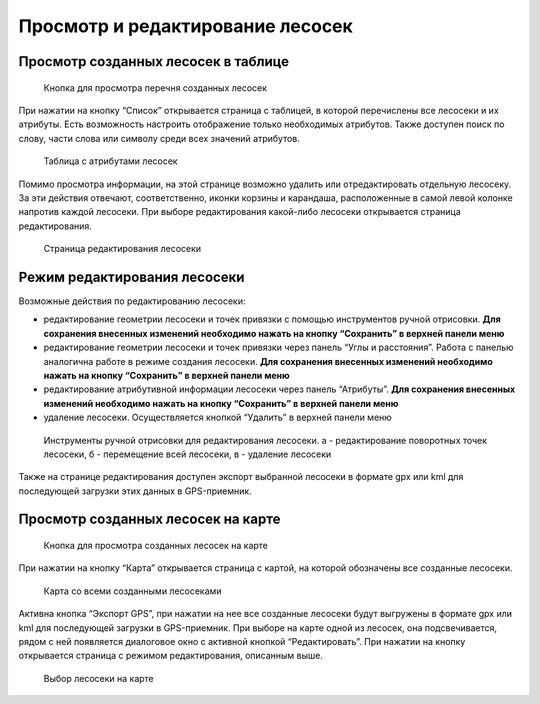 .. sectionauthor:: Ekaterina Petrunenko <ekaterina.petrunenko@nextgis.com>

Просмотр и редактирование лесосек
======================================


.. _les_view_lesoseki_table:

Просмотр созданных лесосек в таблице
-------------------------------------


 .. figure:: _static/user_lesoseki_view_1.png
   :name: user_lesoseki_view_1
   :align: center
   :width: 16cm

   Кнопка для просмотра перечня созданных лесосек 

При нажатии на кнопку “Список” открывается страница с таблицей, в которой перечислены все лесосеки и их атрибуты.
Есть возможность настроить отображение только необходимых атрибутов. Также доступен поиск по слову, части слова или символу среди всех значений атрибутов.


 .. figure:: _static/user_lesoseki_view_2.png
   :name: user_lesoseki_view_2
   :align: center
   :width: 16cm

   Таблица с атрибутами лесосек 

Помимо просмотра информации, на этой странице возможно удалить или отредактировать отдельную лесосеку. За эти действия отвечают, соответственно, иконки корзины и карандаша, расположенные в самой левой колонке напротив каждой лесосеки. При выборе редактирования какой-либо лесосеки открывается страница редактирования.


 .. figure:: _static/user_lesoseki_view_3.png
   :name: user_lesoseki_view_3
   :align: center
   :width: 16cm

   Страница редактирования лесосеки 


.. _les_edit_lesoseki:

Режим редактирования лесосеки
-------------------------------------

Возможные действия по редактированию лесосеки:

* редактирование геометрии лесосеки и точек привязки с помощью инструментов ручной отрисовки. **Для сохранения внесенных изменений необходимо нажать на кнопку  “Сохранить” в верхней панели меню**
* редактирование геометрии лесосеки и точек привязки через панель “Углы и расстояния”. Работа с панелью аналогична работе в режиме создания лесосеки. **Для сохранения внесенных изменений необходимо нажать на кнопку  “Сохранить” в верхней панели меню**
* редактирование атрибутивной информации лесосеки через панель “Атрибуты”. **Для сохранения внесенных изменений необходимо нажать на кнопку  “Сохранить” в верхней панели меню**
* удаление лесосеки. Осуществляется кнопкой “Удалить”  в верхней панели меню


 .. figure:: _static/user_lesoseki_edit.png
   :name: user_lesoseki_edit
   :align: center
   :width: 4cm

   Инструменты ручной отрисовки для редактирования лесосеки. а - редактирование поворотных точек лесосеки, б - перемещение всей лесосеки, в - удаление лесосеки


Также на странице редактирования доступен экспорт выбранной лесосеки в формате gpx или kml для последующей загрузки этих данных в GPS-приемник.


.. _les_view_lesoseki_map:

Просмотр созданных лесосек на карте
-------------------------------------


 .. figure:: _static/user_lesoseki_view_4.png
   :name: user_lesoseki_view_4
   :align: center
   :width: 16cm

   Кнопка для просмотра созданных лесосек на карте
   
При нажатии на кнопку “Карта” открывается страница с картой, на которой обозначены все созданные лесосеки.


 .. figure:: _static/user_lesoseki_view_5.png
   :name: user_lesoseki_view_5
   :align: center
   :width: 16cm

   Карта со всеми созданными лесосеками
   
Активна кнопка “Экспорт GPS”, при нажатии на нее все созданные лесосеки будут выгружены в формате gpx или kml для последующей загрузки в GPS-приемник.
При выборе на карте одной из лесосек, она подсвечивается, рядом с ней появляется диалоговое окно с активной кнопкой “Редактировать”. При нажатии на кнопку открывается страница с режимом редактирования, описанным выше.


 .. figure:: _static/user_lesoseki_view_6.png
   :name: user_lesoseki_view_6
   :align: center
   :width: 16cm

   Выбор лесосеки на карте
   
